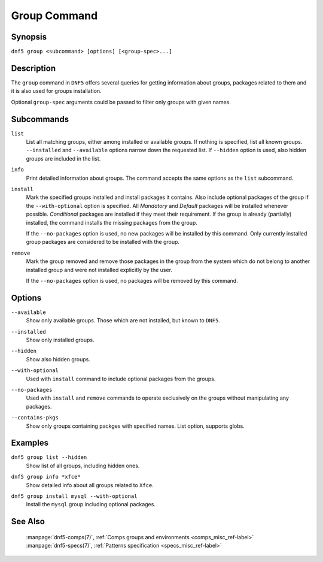 ..
    Copyright Contributors to the libdnf project.

    This file is part of libdnf: https://github.com/rpm-software-management/libdnf/

    Libdnf is free software: you can redistribute it and/or modify
    it under the terms of the GNU General Public License as published by
    the Free Software Foundation, either version 2 of the License, or
    (at your option) any later version.

    Libdnf is distributed in the hope that it will be useful,
    but WITHOUT ANY WARRANTY; without even the implied warranty of
    MERCHANTABILITY or FITNESS FOR A PARTICULAR PURPOSE.  See the
    GNU General Public License for more details.

    You should have received a copy of the GNU General Public License
    along with libdnf.  If not, see <https://www.gnu.org/licenses/>.

.. _group_command_ref-label:

##############
 Group Command
##############

Synopsis
========

``dnf5 group <subcommand> [options] [<group-spec>...]``


Description
===========

The ``group`` command in ``DNF5`` offers several queries for getting information about groups, packages
related to them and it is also used for groups installation.

Optional ``group-spec`` arguments could be passed to filter only groups with given names.


Subcommands
===========

``list``
    List all matching groups, either among installed or available groups. If
    nothing is specified, list all known groups. ``--installed`` and ``--available``
    options narrow down the requested list. If ``--hidden`` option is used, also
    hidden groups are included in the list.

``info``
    Print detailed information about groups.
    The command accepts the same options as the ``list`` subcommand.

``install``
    Mark the specified groups installed and install packages it contains.
    Also include optional packages of the group if the ``--with-optional`` option is
    specified. All `Mandatory` and `Default` packages will be installed whenever
    possible. `Conditional` packages are installed if they meet their requirement.
    If the group is already (partially) installed, the command  installs the missing
    packages from the group.

    If the ``--no-packages`` option is used, no new packages will be installed by
    this command. Only currently installed group packages are considered to be installed
    with the group.

``remove``
    Mark the group removed and remove those packages in the group  from  the
    system  which  do not belong to another installed group and were not installed
    explicitly by the user.

    If the ``--no-packages`` option is used, no packages will be removed by this
    command.

Options
=======

``--available``
    | Show only available groups. Those which are not installed, but known to ``DNF5``.

``--installed``
    | Show only installed groups.

``--hidden``
    | Show also hidden groups.

``--with-optional``
    | Used with ``install`` command to include optional packages from the groups.

``--no-packages``
    | Used with ``install`` and ``remove`` commands to operate exclusively on the groups without manipulating any packages.

``--contains-pkgs``
    | Show only groups containing packges with specified names. List option, supports globs.

Examples
========

``dnf5 group list --hidden``
    | Show list of all groups, including hidden ones.

``dnf5 group info *xfce*``
    | Show detailed info about all groups related to ``Xfce``.

``dnf5 group install mysql --with-optional``
    | Install the ``mysql`` group including optional packages.


See Also
========

    | :manpage:`dnf5-comps(7)`, :ref:`Comps groups and environments <comps_misc_ref-label>`
    | :manpage:`dnf5-specs(7)`, :ref:`Patterns specification <specs_misc_ref-label>`
